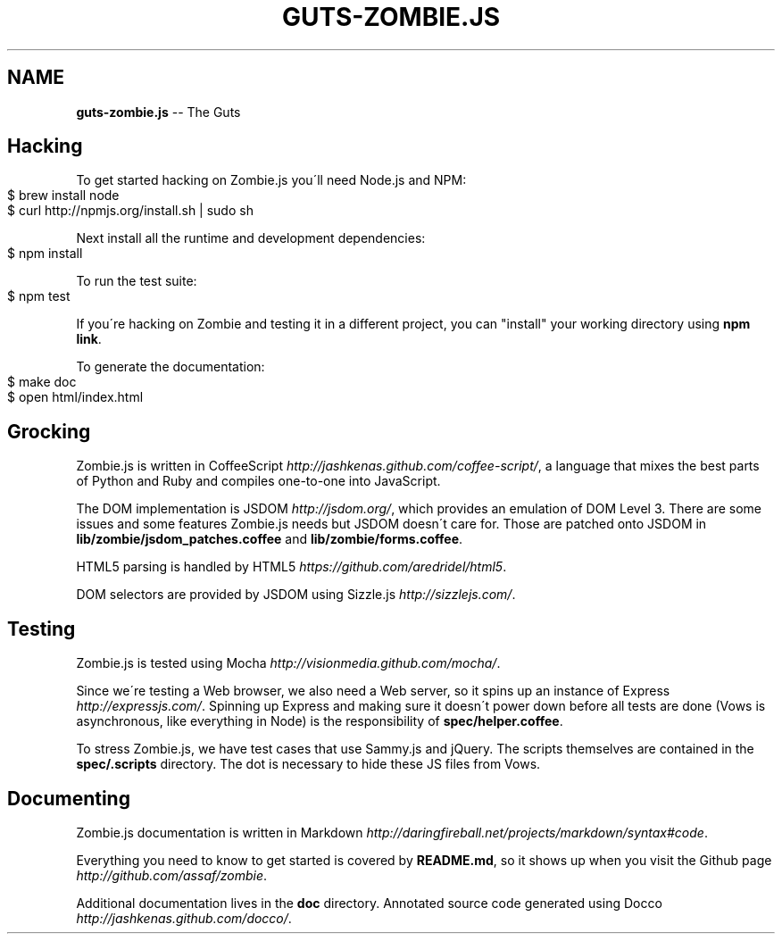 .\" Generated with Ronnjs 0.3.8
.\" http://github.com/kapouer/ronnjs/
.
.TH "GUTS\-ZOMBIE\.JS" "1" "October 2012" "" ""
.
.SH "NAME"
\fBguts-zombie.js\fR \-\- The Guts
.
.SH "Hacking"
To get started hacking on Zombie\.js you\'ll need Node\.js and NPM:
.
.IP "" 4
.
.nf
$ brew install node
$ curl http://npmjs\.org/install\.sh | sudo sh
.
.fi
.
.IP "" 0
.
.P
Next install all the runtime and development dependencies:
.
.IP "" 4
.
.nf
$ npm install
.
.fi
.
.IP "" 0
.
.P
To run the test suite:
.
.IP "" 4
.
.nf
$ npm test
.
.fi
.
.IP "" 0
.
.P
If you\'re hacking on Zombie and testing it in a different project, you
can "install" your working directory using \fBnpm link\fR\|\.
.
.P
To generate the documentation:
.
.IP "" 4
.
.nf
$ make doc
$ open html/index\.html
.
.fi
.
.IP "" 0
.
.SH "Grocking"
Zombie\.js is written in CoffeeScript \fIhttp://jashkenas\.github\.com/coffee\-script/\fR, a language
that mixes the best parts of Python and Ruby and compiles one\-to\-one
into JavaScript\.
.
.P
The DOM implementation is JSDOM \fIhttp://jsdom\.org/\fR, which provides an
emulation of DOM Level 3\. There are some issues and some features
Zombie\.js needs but JSDOM doesn\'t care for\.  Those are patched onto
JSDOM in \fBlib/zombie/jsdom_patches\.coffee\fR and \fBlib/zombie/forms\.coffee\fR\|\.
.
.P
HTML5 parsing is handled by HTML5 \fIhttps://github\.com/aredridel/html5\fR\|\.
.
.P
DOM selectors are provided by JSDOM using Sizzle\.js \fIhttp://sizzlejs\.com/\fR\|\.
.
.SH "Testing"
Zombie\.js is tested using Mocha \fIhttp://visionmedia\.github\.com/mocha/\fR\|\.
.
.P
Since we\'re testing a Web browser, we also need a Web server, so it
spins up an instance of Express \fIhttp://expressjs\.com/\fR\|\.  Spinning up
Express and making sure it doesn\'t power down before all tests are done
(Vows is asynchronous, like everything in Node) is the responsibility of \fBspec/helper\.coffee\fR\|\.
.
.P
To stress Zombie\.js, we have test cases that use Sammy\.js and jQuery\.
The scripts themselves are contained in the \fBspec/\.scripts\fR directory\.
The dot is necessary to hide these JS files from Vows\.
.
.SH "Documenting"
Zombie\.js documentation is written in Markdown \fIhttp://daringfireball\.net/projects/markdown/syntax#code\fR\|\.
.
.P
Everything you need to know to get started is covered by \fBREADME\.md\fR, so
it shows up when you visit the Github
page \fIhttp://github\.com/assaf/zombie\fR\|\.
.
.P
Additional documentation lives in the \fBdoc\fR directory\.  Annotated source
code generated using Docco \fIhttp://jashkenas\.github\.com/docco/\fR\|\.
